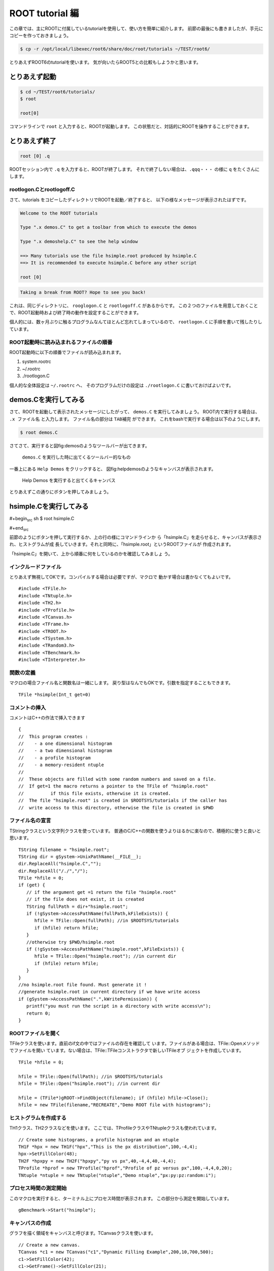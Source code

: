 ROOT tutorial 編
================

この章では、主にROOTに付属しているtutorialを使用して、使い方を簡単に紹介します。
前節の最後にも書きましたが、手元にコピーを作っておきましょう。

.. code:: bash

    $ cp -r /opt/local/libexec/root6/share/doc/root/tutorials ~/TEST/root6/

とりあえずROOT6のtutorialを使います。
気が向いたらROOT5との比較もしようかと思います。

とりあえず起動
--------------

.. code:: bash

    $ cd ~/TEST/root6/tutorials/
    $ root

    root[0]

コマンドラインで ``root`` と入力すると、ROOTが起動します。
この状態だと、対話的にROOTを操作することができます。

とりあえず終了
--------------

.. code:: bash

    root [0] .q

ROOTセッション内で ``.q`` を入力すると、ROOTが終了します。
それで終了しない場合は、``.qqq・・・`` の様に ``q`` をたくさんにします。

rootlogon.Cとrootlogoff.C
~~~~~~~~~~~~~~~~~~~~~~~~~

さて、tutorials をコピーしたディレクトリでROOTを起動／終了すると、
以下の様なメッセージが表示されたはずです。

.. code:: bash

    Welcome to the ROOT tutorials

    Type ".x demos.C" to get a toolbar from which to execute the demos

    Type ".x demoshelp.C" to see the help window

    ==> Many tutorials use the file hsimple.root produced by hsimple.C
    ==> It is recommended to execute hsimple.C before any other script

    root [0]

.. code:: bash

    Taking a break from ROOT? Hope to see you back!

これは、同じディレクトリに、 ``rooglogon.C`` と ``rootlogoff.C`` があるからです。
この２つのファイルを用意しておくことで、ROOT起動時および終了時の動作を設定することができます。

個人的には、数ヶ月ぶりに触るプログラムなんてほとんど忘れてしまっているので、
``rootlogon.C`` に手順を書いて残したりしています。


ROOT起動時に読み込まれるファイルの順番
~~~~~~~~~~~~~~~~~~~~~~~~~~~~~~~~~~~~~~

ROOT起動時に以下の順番でファイルが読み込まれます。

#. system.rootrc
#. ~/.rootrc
#. ./rootlogon.C

個人的な全体設定は ``~/.rootrc`` へ、
そのプログラムだけの設定は ``./rootlogon.C`` に書いておけばよいです。



demos.Cを実行してみる
---------------------

さて、ROOTを起動して表示されたメッセージにしたがって、 ``demos.C`` を実行してみましょう。
ROOT内で実行する場合は、 ``.x ファイル名`` と入力します。
ファイル名の部分は ``TAB補完`` ができます。
これをbashで実行する場合は以下のようにします。

.. code:: bash

    $ root demos.C

さてさて、実行すると図\ fig:demos\ のようなツールバーが出てきます。

.. figure:: ./fig/demos.png
   :alt: demos

   ``demos.C`` を実行した時に出てくるツールバー的なもの

一番上にある ``Help Demos`` をクリックすると、
図\ fig:helpdemos\ のようなキャンバスが表示されます。

.. figure:: ./fig/helpdemos.png
   :alt: helpdemos

   Help Demos を実行すると出てくるキャンバス
とりあえずこの通りにボタンを押してみましょう。

hsimple.Cを実行してみる
-----------------------

#+begin\ :sub:`src` sh $ root hsimple.C

#+end\ :sub:`src`

前節のようにボタンを押して実行するか、上の行の様にコマンドラインか
ら「hsimple.C」を走らせると、キャンバスが表示され、ヒストグラムが成
長していきます。それと同時に、「hsimple.root」というROOTファイルが
作成されます。

「hsimple.C」を開いて、上から順番に何をしているのかを確認してみましょ
う。

インクルードファイル
~~~~~~~~~~~~~~~~~~~~

とりあえず無視してOKです。コンパイルする場合は必要ですが、マクロで
動かす場合は書かなくてもよいです。

::

    #include <TFile.h>
    #include <TNtuple.h>
    #include <TH2.h>
    #include <TProfile.h>
    #include <TCanvas.h>
    #include <TFrame.h>
    #include <TROOT.h>
    #include <TSystem.h>
    #include <TRandom3.h>
    #include <TBenchmark.h>
    #include <TInterpreter.h>

関数の定義
~~~~~~~~~~

マクロの場合ファイル名と関数名は一緒にします。
戻り型はなんでもOKです。引数を指定することもできます。

::

    TFile *hsimple(Int_t get=0)

コメントの挿入
~~~~~~~~~~~~~~

コメントはC++の作法で挿入できます

::

    {
    //  This program creates :
    //    - a one dimensional histogram
    //    - a two dimensional histogram
    //    - a profile histogram
    //    - a memory-resident ntuple
    //
    //  These objects are filled with some random numbers and saved on a file.
    //  If get=1 the macro returns a pointer to the TFile of "hsimple.root"
    //          if this file exists, otherwise it is created.
    //  The file "hsimple.root" is created in $ROOTSYS/tutorials if the caller has
    //  write access to this directory, otherwise the file is created in $PWD

ファイル名の宣言
~~~~~~~~~~~~~~~~

TStringクラスという文字列クラスを使っています。
普通のC/C++の関数を使うよりはるかに楽なので、積極的に使うと良いと思います。

::

       TString filename = "hsimple.root";
       TString dir = gSystem->UnixPathName(__FILE__);
       dir.ReplaceAll("hsimple.C","");
       dir.ReplaceAll("/./","/");
       TFile *hfile = 0;
       if (get) {
          // if the argument get =1 return the file "hsimple.root"
          // if the file does not exist, it is created
          TString fullPath = dir+"hsimple.root";
          if (!gSystem->AccessPathName(fullPath,kFileExists)) {
             hfile = TFile::Open(fullPath); //in $ROOTSYS/tutorials
             if (hfile) return hfile;
          }
          //otherwise try $PWD/hsimple.root
          if (!gSystem->AccessPathName("hsimple.root",kFileExists)) {
             hfile = TFile::Open("hsimple.root"); //in current dir
             if (hfile) return hfile;
          }
       }
       //no hsimple.root file found. Must generate it !
       //generate hsimple.root in current directory if we have write access
       if (gSystem->AccessPathName(".",kWritePermission)) {
          printf("you must run the script in a directory with write access\n");
          return 0;
       }

ROOTファイルを開く
~~~~~~~~~~~~~~~~~~

TFileクラスを使います。直前のif文の中ではファイルの存在を確認して
います。ファイルがある場合は、TFile::Openメソッドでファイルを開い
ています。ない場合は、TFile::TFileコンストラクタで新しいTFileオブ
ジェクトを作成しています。

::

       TFile *hfile = 0;

       hfile = TFile::Open(fullPath); //in $ROOTSYS/tutorials
       hfile = TFile::Open("hsimple.root"); //in current dir

       hfile = (TFile*)gROOT->FindObject(filename); if (hfile) hfile->Close();
       hfile = new TFile(filename,"RECREATE","Demo ROOT file with histograms");

ヒストグラムを作成する
~~~~~~~~~~~~~~~~~~~~~~

TH1クラス、TH2クラスなどを使います。
ここでは、TProfileクラスやTNtupleクラスも使われています。

::

       // Create some histograms, a profile histogram and an ntuple
       TH1F *hpx = new TH1F("hpx","This is the px distribution",100,-4,4);
       hpx->SetFillColor(48);
       TH2F *hpxpy = new TH2F("hpxpy","py vs px",40,-4,4,40,-4,4);
       TProfile *hprof = new TProfile("hprof","Profile of pz versus px",100,-4,4,0,20);
       TNtuple *ntuple = new TNtuple("ntuple","Demo ntuple","px:py:pz:random:i");

プロセス時間の測定開始
~~~~~~~~~~~~~~~~~~~~~~

このマクロを実行すると、ターミナル上にプロセス時間が表示されます。
この部分から測定を開始しています。

::

       gBenchmark->Start("hsimple");

キャンバスの作成
~~~~~~~~~~~~~~~~

グラフを描く領域をキャンバスと呼びます。TCanvasクラスを使います。

::

       // Create a new canvas.
       TCanvas *c1 = new TCanvas("c1","Dynamic Filling Example",200,10,700,500);
       c1->SetFillColor(42);
       c1->GetFrame()->SetFillColor(21);
       c1->GetFrame()->SetBorderSize(6);
       c1->GetFrame()->SetBorderMode(-1);

ヒストグラムに値を詰める
~~~~~~~~~~~~~~~~~~~~~~~~

このマクロでは、ヒストグラムにランダムな値を詰め込んでいます。

::

       // Fill histograms randomly
       TRandom3 random;
       Float_t px, py, pz;
       const Int_t kUPDATE = 1000;
       for (Int_t i = 0; i < 25000; i++) {
          random.Rannor(px,py);
          pz = px*px + py*py;
          Float_t rnd = random.Rndm(1);
          hpx->Fill(px);
          hpxpy->Fill(px,py);
          hprof->Fill(px,pz);
          ntuple->Fill(px,py,pz,rnd,i);

キャンバスに描画する
~~~~~~~~~~~~~~~~~~~~

TH1::Draw()メソッドで描画します。

::

          if (i && (i%kUPDATE) == 0) {
             if (i == kUPDATE) hpx->Draw();
             c1->Modified();
             c1->Update();
             if (gSystem->ProcessEvents())
                break;
          }
       }

プロセス時間の表示
~~~~~~~~~~~~~~~~~~

::

       gBenchmark->Show("hsimple");

ROOTファイルに保存する
~~~~~~~~~~~~~~~~~~~~~~

::

       // Save all objects in this file
       hpx->SetFillColor(0);
       hfile->Write();
       hpx->SetFillColor(48);
       c1->Modified();
       return hfile;

    // Note that the file is automatically close when application terminates
    // or when the file destructor is called.
    }
